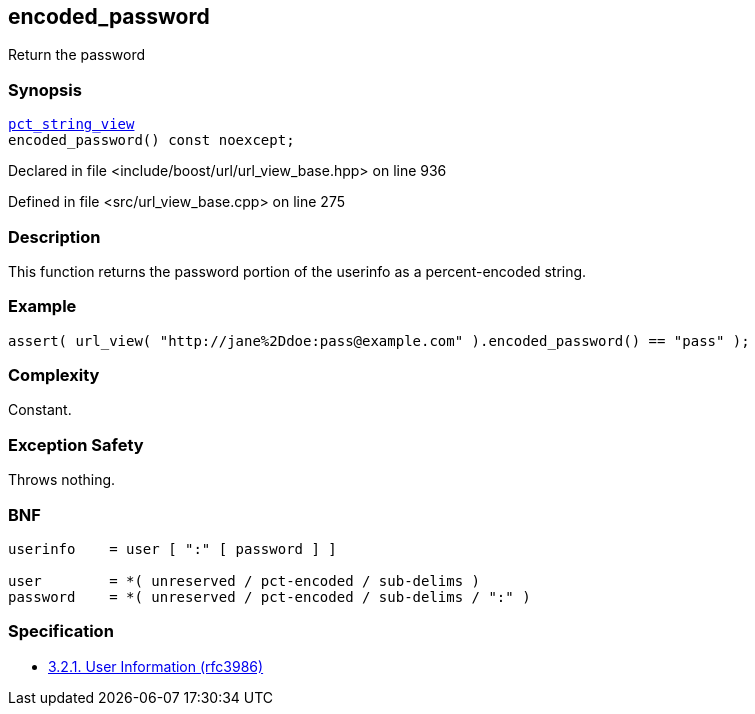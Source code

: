 :relfileprefix: ../../../
[#5BDA19BF404CE73E170208103DB34028833BFEBA]
== encoded_password

pass:v,q[Return the password]


=== Synopsis

[source,cpp,subs="verbatim,macros,-callouts"]
----
xref:reference/boost/urls/pct_string_view.adoc[pct_string_view]
encoded_password() const noexcept;
----

Declared in file <include/boost/url/url_view_base.hpp> on line 936

Defined in file <src/url_view_base.cpp> on line 275

=== Description

pass:v,q[This function returns the password portion] pass:v,q[of the userinfo as a percent-encoded string.]

=== Example
[,cpp]
----
assert( url_view( "http://jane%2Ddoe:pass@example.com" ).encoded_password() == "pass" );
----

=== Complexity
pass:v,q[Constant.]

=== Exception Safety
pass:v,q[Throws nothing.]

=== BNF
[,cpp]
----
userinfo    = user [ ":" [ password ] ]

user        = *( unreserved / pct-encoded / sub-delims )
password    = *( unreserved / pct-encoded / sub-delims / ":" )
----

=== Specification

* link:https://datatracker.ietf.org/doc/html/rfc3986#section-3.2.1[3.2.1. User Information (rfc3986)]


